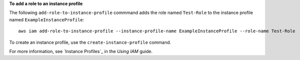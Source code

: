 **To add a role to an instance profile**

The following ``add-role-to-instance-profile`` commmand adds the role named ``Test-Role`` to the instance profile named ``ExampleInstanceProfile``::

  aws iam add-role-to-instance-profile --instance-profile-name ExampleInstanceProfile --role-name Test-Role

To create an instance profile, use the ``create-instance-profile`` command.

For more information, see `Instance Profiles`_ in the *Using IAM* guide.

.. `_Instance Profiles`: http://docs.aws.amazon.com/IAM/latest/UserGuide/instance-profiles.html

